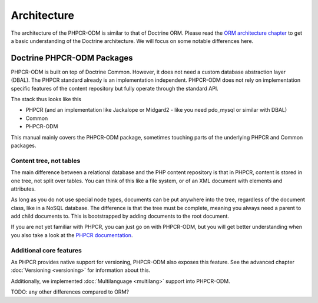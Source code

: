 Architecture
============

The architecture of the PHPCR-ODM is similar to that of Doctrine ORM. Please read
the `ORM architecture chapter <https://www.doctrine-project.org/projects/doctrine-orm/en/latest/reference/architecture.html>`_ to get a basic understanding of the Doctrine
architecture. We will focus on some notable differences here.

Doctrine PHPCR-ODM Packages
---------------------------

PHPCR-ODM is built on top of Doctrine Common. However, it does not need a custom database
abstraction layer (DBAL). The PHPCR standard already is an implementation independent.
PHPCR-ODM does not rely on implementation specific features of the content repository but
fully operate through the standard API.

The stack thus looks like this

-  PHPCR (and an implementation like Jackalope or Midgard2 - like you need pdo_mysql or
   similar with DBAL)
-  Common
-  PHPCR-ODM

This manual mainly covers the PHPCR-ODM package, sometimes touching parts
of the underlying PHPCR and Common packages.


Content tree, not tables
~~~~~~~~~~~~~~~~~~~~~~~~

The main difference between a relational database and the PHP content repository is
that in PHPCR, content is stored in one tree, not split over tables. You can think of
this like a file system, or of an XML document with elements and attributes.

As long as you do not use special node types, documents can be put anywhere into the tree,
regardless of the document class, like in a NoSQL database. The difference is that the
tree must be complete, meaning you always need a parent to add child documents to. This
is bootstrapped by adding documents to the root document.

If you are not yet familiar with PHPCR, you can just go on with PHPCR-ODM, but you will
get better understanding when you also take a look at the  `PHPCR documentation <http://phpcr.github.com>`_.


Additional core features
~~~~~~~~~~~~~~~~~~~~~~~~

As PHPCR provides native support for versioning, PHPCR-ODM also exposes this feature.
See the advanced chapter :doc:`Versioning <versioning>` for information about this.

Additionally, we implemented :doc:`Multilanguage  <multilang>` support into PHPCR-ODM.


TODO: any other differences compared to ORM?
